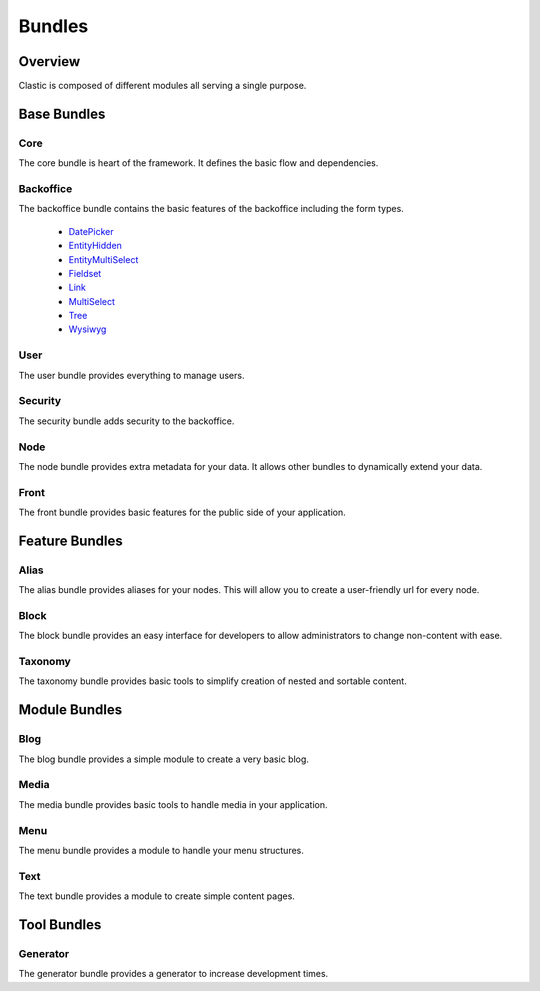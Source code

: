 =======
Bundles
=======

.. _overview:

Overview
========

Clastic is composed of different modules all serving a single purpose.

.. _core_bundle:

Base Bundles
============

Core
~~~~

The core bundle is heart of the framework. It defines the basic flow and dependencies.

Backoffice
~~~~~~~~~~

The backoffice bundle contains the basic features of the backoffice including the form types.

 - `DatePicker`_
 - `EntityHidden`_
 - `EntityMultiSelect`_
 - `Fieldset`_
 - `Link`_
 - `MultiSelect`_
 - `Tree`_
 - `Wysiwyg`_

.. _DatePicker: https://github.com/Clastic/BackofficeBundle/blob/master/Form/Type/DatePickerType.php
.. _EntityHidden: https://github.com/Clastic/BackofficeBundle/blob/master/Form/Type/EntityHiddenType.php
.. _EntityMultiSelect: https://github.com/Clastic/BackofficeBundle/blob/master/Form/Type/EntityMultiSelectType.php
.. _Fieldset: https://github.com/Clastic/BackofficeBundle/blob/master/Form/Type/FieldsetType.php
.. _Link: https://github.com/Clastic/BackofficeBundle/blob/master/Form/Type/LinkType.php
.. _MultiSelect: https://github.com/Clastic/BackofficeBundle/blob/master/Form/Type/MultiSelectType.php
.. _Tree: https://github.com/Clastic/BackofficeBundle/blob/master/Form/Type/TreeType.php
.. _Wysiwyg: https://github.com/Clastic/BackofficeBundle/blob/master/Form/Type/WysiwygType.php

User
~~~~

The user bundle provides everything to manage users.

Security
~~~~~~~~

The security bundle adds security to the backoffice.

Node
~~~~

The node bundle provides extra metadata for your data. It allows other bundles to dynamically extend your data.

Front
~~~~~

The front bundle provides basic features for the public side of your application.

Feature Bundles
===============

Alias
~~~~~

The alias bundle provides aliases for your nodes. This will allow you to create a user-friendly url for every node.

Block
~~~~~

The block bundle provides an easy interface for developers to allow administrators to change non-content with ease.

Taxonomy
~~~~~~~~

The taxonomy bundle provides basic tools to simplify creation of nested and sortable content.

Module Bundles
==============

Blog
~~~~

The blog bundle provides a simple module to create a very basic blog.

Media
~~~~~

The media bundle provides basic tools to handle media in your application.

Menu
~~~~

The menu bundle provides a module to handle your menu structures.

Text
~~~~

The text bundle provides a module to create simple content pages.

Tool Bundles
============

Generator
~~~~~~~~~

The generator bundle provides a generator to increase development times.
